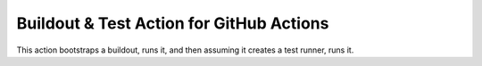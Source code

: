 *******************************************
 Buildout & Test Action for GitHub Actions
*******************************************

This action bootstraps a buildout, runs it, and then assuming it creates a
test runner, runs it.
